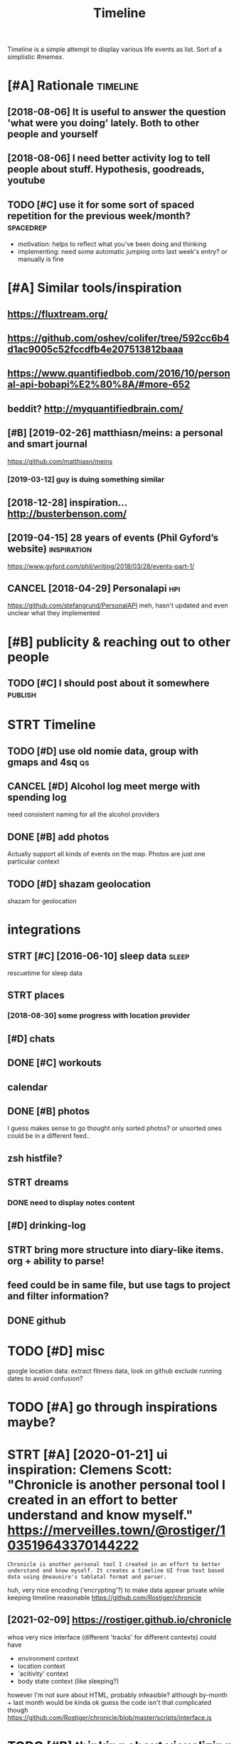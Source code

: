 #+title: Timeline
#+filetags: timeline

Timeline is a simple attempt to display various life events as list. Sort of a simplistic #memex.

* [#A] Rationale                                                   :timeline:
:PROPERTIES:
:ID:       rtnl
:END:
** [2018-08-06] It is useful to answer the question 'what were you doing' lately. Both to other people and yourself
:PROPERTIES:
:ID:       tssfltnswrthqstnwhtwrydngltlybthtthrpplndyrslf
:END:
** [2018-08-06] I need better activity log to tell people about stuff. Hypothesis, goodreads, youtube
:PROPERTIES:
:ID:       ndbttrctvtylgttllpplbtstffhypthssgdrdsytb
:END:
** TODO [#C] use it for some sort of spaced repetition for the previous week/month? :spacedrep:
:PROPERTIES:
:CREATED:  [2018-10-02]
:ID:       stfrsmsrtfspcdrpttnfrthprvswkmnth
:END:
- motivation: helps to reflect what you've been doing and thinking
- implementing: need some automatic jumping onto last week's entry? or manually is fine


* [#A] Similar tools/inspiration
:PROPERTIES:
:ID:       smlrtlsnsprtn
:END:
** https://fluxtream.org/
:PROPERTIES:
:ID:       sflxtrmrg
:END:
** https://github.com/oshev/colifer/tree/592cc6b4d1ac9005c52fccdfb4e207513812baaa
:PROPERTIES:
:ID:       sgthbcmshvclfrtrccbdccfccdfbb
:END:
** https://www.quantifiedbob.com/2016/10/personal-api-bobapi%E2%80%8A/#more-652
:PROPERTIES:
:ID:       swwwqntfdbbcmprsnlpbbpmr
:END:
** beddit? http://myquantifiedbrain.com/
:PROPERTIES:
:ID:       bddtmyqntfdbrncm
:END:
** [#B] [2019-02-26] matthiasn/meins: a personal and smart journal
:PROPERTIES:
:ID:       mtthsnmnsprsnlndsmrtjrnl
:END:
https://github.com/matthiasn/meins
*** [2019-03-12] guy is duing something similar
:PROPERTIES:
:ID:       gysdngsmthngsmlr
:END:
** [2018-12-28] inspiration... http://busterbenson.com/
:PROPERTIES:
:ID:       nsprtnbstrbnsncm
:END:
** [2019-04-15] 28 years of events (Phil Gyford’s website)      :inspiration:
:PROPERTIES:
:ID:       yrsfvntsphlgyfrdswbst
:END:
https://www.gyford.com/phil/writing/2018/03/28/events-part-1/
** CANCEL [2018-04-29] Personalapi                                      :hpi:
:PROPERTIES:
:ID:       prsnlp
:END:
https://github.com/stefangrund/PersonalAPI
meh, hasn't updated and even unclear what they implemented


* [#B] publicity & reaching out to other people
:PROPERTIES:
:ID:       pblctyrchngttthrppl
:END:
** TODO [#C] I should post about it somewhere                       :publish:
:PROPERTIES:
:ID:       shldpstbttsmwhr
:END:
* STRT Timeline
:PROPERTIES:
:ID:       tmln
:END:
** TODO [#D] use old nomie data, group with gmaps and 4sq                :qs:
:PROPERTIES:
:CREATED:  [2018-01-16]
:ID:       sldnmdtgrpwthgmpsndsq
:END:
** CANCEL [#D] Alcohol log meet merge with spending log
:PROPERTIES:
:CREATED:  [2018-01-19]
:ID:       lchllgmtmrgwthspndnglg
:END:
need consistent naming for all the alcohol providers

** DONE [#B] add photos
:PROPERTIES:
:CREATED:  [2018-04-26]
:ID:       ddphts
:END:
Actually support all kinds of events on the map. Photos are just one particular context

** TODO [#D] shazam geolocation
:PROPERTIES:
:ID:       shzmglctn
:END:
shazam for geolocation

* integrations
:PROPERTIES:
:ID:       ntgrtns
:END:
** STRT [#C] [2016-06-10]  sleep data                                 :sleep:
:PROPERTIES:
:ID:       slpdt
:END:
rescuetime for sleep data
** STRT places
:PROPERTIES:
:ID:       plcs
:END:
*** [2018-08-30] some progress with location provider
:PROPERTIES:
:ID:       smprgrsswthlctnprvdr
:END:
** [#D] chats
:PROPERTIES:
:ID:       chts
:END:
** DONE [#C] workouts
:PROPERTIES:
:ID:       wrkts
:END:
** calendar
:PROPERTIES:
:ID:       clndr
:END:
** DONE [#B] photos
:PROPERTIES:
:ID:       phts
:END:
I guess makes sense to go thought only sorted photos? or unsorted ones could be in a different feed..
** zsh histfile?
:PROPERTIES:
:ID:       zshhstfl
:END:
** STRT dreams
:PROPERTIES:
:ID:       drms
:END:
*** DONE need to display notes content
:PROPERTIES:
:ID:       ndtdsplyntscntnt
:END:
** [#D] drinking-log
:PROPERTIES:
:ID:       drnknglg
:END:
** STRT bring more structure into diary-like items. org + ability to parse!
:PROPERTIES:
:ID:       brngmrstrctrntdrylktmsrgbltytprs
:END:
** feed could be in same file, but use tags to project and filter information?
:PROPERTIES:
:ID:       fdcldbnsmflbtstgstprjctndfltrnfrmtn
:END:
** DONE github
:PROPERTIES:
:ID:       gthb
:END:
* TODO [#D] misc
:PROPERTIES:
:ID:       msc
:END:
google location data: extract fitness data, look on github
exclude running dates to avoid confusion?

* TODO [#A] go through inspirations maybe?
:PROPERTIES:
:CREATED:  [2019-04-04]
:ID:       gthrghnsprtnsmyb
:END:
* STRT [#A] [2020-01-21] ui inspiration: Clemens Scott: "Chronicle is another personal tool I created in an effort to better understand and know myself."  https://merveilles.town/@rostiger/103519643370144222
:PROPERTIES:
:ID:       nsprtnclmnsscttchrnclsnthndknwmyslfsmrvllstwnrstgr
:END:
: Chronicle is another personal tool I created in an effort to better understand and know myself. It creates a timeline UI from text based data using @neauoire's tablatal format and parser.

huh, very nice encoding ('encrypting'?) to make data appear private while keeping timeline reasonable
https://github.com/Rostiger/chronicle
** [2021-02-09] https://rostiger.github.io/chronicle
:PROPERTIES:
:ID:       srstgrgthbchrncl
:END:
whoa very nice interface (different 'tracks' for different contexts)
could have
- environment context
- location context
- 'acitivity' context
- body state context (like sleeping?)
however I'm not sure about HTML, probably infeasible? although by-month + last month would be kinda ok
guess the code isn't that complicated though
https://github.com/Rostiger/chronicle/blob/master/scripts/interface.js
* TODO [#B] thinking about visualizing location...                      :viz:
:PROPERTIES:
:ID:       thnkngbtvslznglctn
:END:
** TODO [#B] [2018-06-24] theopolisme/location-history-visualizer: Visualize your Google Location History using an interactive heatmap :photomap:
:PROPERTIES:
:ID:       thplsmlctnhstryvslzrvslzygllctnhstrysngnntrctvhtmp
:END:
https://github.com/theopolisme/location-history-visualizer
** [2020-07-31] https://github.com/berrnd/locory
:PROPERTIES:
:ID:       sgthbcmbrrndlcry
:END:
** [#B] [2020-07-31] https://github.com/CartoDB/cartodb
:PROPERTIES:
:ID:       sgthbcmcrtdbcrtdb
:END:
** [2020-07-31] https://github.com/OpenGeoscience/geojs
:PROPERTIES:
:ID:       sgthbcmpngscncgjs
:END:
* TODO [#B] need different layers or something. e.g. display location/music/rescuetime in parallel
:PROPERTIES:
:CREATED:  [2018-10-01]
:ID:       nddffrntlyrsrsmthnggdsplylctnmscrsctmnprlll
:END:
* STRT [#B] add promnesia as source                               :promnesia:
:PROPERTIES:
:CREATED:  [2018-10-02]
:ID:       ddprmnsssrc
:END:
** [2019-04-04] need to be careful so I don't overlap with existing timeline entries
:PROPERTIES:
:ID:       ndtbcrflsdntvrlpwthxstngtmlnntrs
:END:
* TODO [#B] hmm, for location maybe I should use something custom? Even sort of offline is fine, upload coordinates when you are charging or wifi connected?
:PROPERTIES:
:CREATED:  [2018-10-05]
:ID:       hmmfrlctnmybshldssmthngcsrdntswhnyrchrgngrwfcnnctd
:END:
** TODO open source location tracker                               :location:
:PROPERTIES:
:CREATED:  [2018-10-13]
:ID:       pnsrclctntrckr
:END:
then I could disable the google one. I'd own the data and be able to receive it continuously
* TODO [#B] Mark events as public?                                  :privacy:
:PROPERTIES:
:CREATED:  [2018-10-16]
:ID:       mrkvntsspblc
:END:
** TODO maybe, for that would be useful to have a backend?
:PROPERTIES:
:ID:       mybfrthtwldbsflthvbcknd
:END:
** [2019-04-03] hm. maybe instead, separate public timeline (which won't have workouts for instance) and private one?
:PROPERTIES:
:ID:       hmmybnstdsprtpblctmlnwhchwnthvwrktsfrnstncndprvtn
:END:
* TODO [#B] treat commits with same message and date as same? At least visual indication that they are 'merged'
:PROPERTIES:
:CREATED:  [2019-07-04]
:ID:       trtcmmtswthsmmssgnddtssmtlstvslndctnthtthyrmrgd
:END:
* TODO [#B] [2019-08-22] Pagination strategies with PouchDB           :infra:
:PROPERTIES:
:ID:       pgntnstrtgswthpchdb
:END:
https://pouchdb.com/2014/04/14/pagination-strategies-with-pouchdb.html

* TODO [#B] https://merveilles.town/@rostiger/103519643370144222 very nice dynamic timeline for the UI!! :inspiration:
:PROPERTIES:
:CREATED:  [2020-01-21]
:ID:       smrvllstwnrstgrvryncdynmctmlnfrth
:END:
* [#B] [2020-02-10] mholt/timeliner: All your digital life on a single timeline, stored locally
:PROPERTIES:
:ID:       mhlttmlnrllyrdgtllfnsngltmlnstrdlclly
:END:
https://github.com/mholt/timeliner
* [#B] [2019-12-02] Ask HN: What's is the state of the art of lifelogging? | Hacker News :lifelogging:
:PROPERTIES:
:ID:       skhnwhtssthsttfthrtflflggnghckrnws
:END:
https://news.ycombinator.com/item?id=21268588
: Where can I find more about the state-of-the-art in lifelogging, self tracking, quantified self, activity detection,
* TODO [#B] [2020-05-08] [[https://news.ycombinator.com/item?id=23101869#23113061][Show HN: Interface for all digital aspects of my life | Hacker News]] :hpi:
:PROPERTIES:
:ID:       snwsycmbntrcmtmdshwhnntrffrlldgtlspctsfmylfhckrnws
:END:
: Kudos - this looks like a great project and is fully usable now.
: I have a similar project, DL, that's unfinished. Mine revolves around using a custom API in both Rust and REST to aggregate all my digital life events using ActivityStreams 2.0 and extensions to that, in a manner that is decentralized and ranked/categorized through machine learning. I am still working on it and releasing it Open Source is one of this year's goals.
: My motivation is that the amount of information I receive from Twitter,Mastodon,Facebook,Reddit,HN,various Stack exchanges,blog postings,etc. has gotten to the point where it's too easy to miss things.
: Jeremie Miller, one of the creators of XMPP, had something similar revolving around the Telehash protocol. As far as I can tell, that effort is discontinued, or at least no longer Open Source.
* TODO [#B] [2020-05-30] [[https://github.com/chr15m/ntpl][chr15m/ntpl: Python lib to modify & render HTML.]]
:PROPERTIES:
:ID:       sgthbcmchrmntplchrmntplpythnlbtmdfyrndrhtml
:END:
* [#B] [2018-11-07] jasonrudolph/stratify: Rails + MongoDB app for building a consolidated timeline of your data from disparate sources (e.g., Twitter, GitHub, Foursquare, etc.)
:PROPERTIES:
:ID:       jsnrdlphstrtfyrlsmngdbppfsprtsrcsgtwttrgthbfrsqrtc
:END:
https://github.com/jasonrudolph/stratify
* TODO [#B] highlight personal notes as some really distinctive colour
:PROPERTIES:
:CREATED:  [2019-12-31]
:ID:       hghlghtprsnlntsssmrllydstnctvclr
:END:
* STRT [#C] topcoder and codeforces stats
:PROPERTIES:
:CREATED:  [2019-02-02]
:ID:       tpcdrndcdfrcsstts
:END:
** [2019-04-04] http get https://api.topcoder.com/v3/members/karlicos/stats/history
:PROPERTIES:
:ID:       gtsptpcdrcmvmmbrskrlcssttshstry
:END:
** [2019-04-04] http get 'https://codeforces.com/api/user.rating?handle=gerasimovd'
:PROPERTIES:
:ID:       gtscdfrcscmpsrrtnghndlgrsmvd
:END:
http get 'https://codeforces.com/api/contest.list' | pp_json > contests-20190404.json
* STRT [#C] direct link to the org note (e.g. if I want to edit it)
:PROPERTIES:
:CREATED:  [2018-08-26]
:ID:       drctlnktthrgntgfwnttdtt
:END:
mimemacs?
TODO hmmm, is it even possible to match
I guess anchoring by datetime is gonna work.. although not very reliable

org-link-search-must-match-exact-headline.

so, use OPSQ file:whatever.org::text blah CLSQ

could implement in my org provider...

* TODO [#C] split by sleeps rather than calendar days?                :sleep:
:PROPERTIES:
:CREATED:  [2018-10-27]
:ID:       spltbyslpsrthrthnclndrdys
:END:
* STRT [#C] quite slow on android... maybe worth rendering separate timelines too..
:PROPERTIES:
:CREATED:  [2018-09-17]
:ID:       qtslwnndrdmybwrthrndrngsprttmlnst
:END:
ok, for now splitting by year is probably ok
* STRT [#C] Kindle notes should def be part of timeline                 :hpi:
:PROPERTIES:
:CREATED:  [2018-08-29]
:ID:       kndlntsshlddfbprtftmln
:END:
I guess just use zim books directory for annotations??
maybe the org provider should support directories.
ok, needs fuzzy matching dates (e.g. Added on Thursday, May 31, 2018 2:04:36 AM)


* [#C] Try rewriting rules, if two entries match, error
:PROPERTIES:
:CREATED:  [2018-02-02]
:ID:       tryrwrtngrlsftwntrsmtchrrr
:END:
* TODO [#C] Matcher where date is available, compare directly
:PROPERTIES:
:CREATED:  [2018-02-02]
:ID:       mtchrwhrdtsvlblcmprdrctly
:END:
* [#C] button for quick add (capture) a memory from any event (add source reference or something too) :lifelogging:
:PROPERTIES:
:CREATED:  [2018-08-18]
:ID:       bttnfrqckddcptrmmryfrmnyvntddsrcrfrncrsmthngt
:END:
* TODO [#C] maybe, created org todos?
:PROPERTIES:
:CREATED:  [2018-08-27]
:ID:       mybcrtdrgtds
:END:
* STRT [#C] support notes without time? e.g. if we received date instead of datetime. or map to a certain time? ...
:PROPERTIES:
:CREATED:  [2018-08-30]
:ID:       spprtntswthttmgfwrcvddtnstdfdttmrmptcrtntm
:END:
* STRT [#C] hmm, could try mounting takeout zip? and remount when later available (maybe even inotify) https://bitbucket.org/agalanin/fuse-zip
:PROPERTIES:
:CREATED:  [2018-08-28]
:ID:       hmmcldtrymntngtktzpndrmntybvnntfysbtbcktrgglnnfszp
:END:
* [#C] jakubroztocil/geotagger: Geotag your photos from GPS-less cameras with your phone's location history data :photomap:
:PROPERTIES:
:ID:       jkbrztclgtggrgtgyrphtsfrmscmrswthyrphnslctnhstrydt
:END:
* TODO [#C] send error email about missing providers and that sort of major errors. maybe occasionally??
:PROPERTIES:
:CREATED:  [2018-09-13]
:ID:       sndrrrmlbtmssngprvdrsndthtsrtfmjrrrrsmybccsnlly
:END:
* TODO [#C] Mark cinema with tag and cinema visits specifically
:PROPERTIES:
:CREATED:  [2018-09-08]
:ID:       mrkcnmwthtgndcnmvstsspcfclly
:END:
* STRT [#C] feedly
:PROPERTIES:
:CREATED:  [2018-10-02]
:ID:       fdly
:END:
https://developer.feedly.com/v3/subscriptions/ -- that could def be useful
https://developer.feedly.com/v3/markers/#mark-one-or-multiple-articles-as-saved that too
** [2019-04-04] unclear from the API if it's possible to extract when something was read
:PROPERTIES:
:ID:       nclrfrmthpftspssbltxtrctwhnsmthngwsrd
:END:
* STRT [#C] most important things are: geo location, coding commits/activity, meals eaten, exercise
:PROPERTIES:
:CREATED:  [2018-06-28]
:ID:       mstmprtntthngsrglctncdngcmmtsctvtymlstnxrcs
:END:
* TODO [#C] asign 'importance' (to tags, but maybe compute it based on keywords etc), then make text bold depending on importance?
:PROPERTIES:
:CREATED:  [2018-10-02]
:ID:       sgnmprtncttgsbtmybcmpttbscthnmktxtblddpndngnmprtnc
:END:
* TODO [#C] 'Saved' from google Takeout                         :takeout:hpi:
:PROPERTIES:
:CREATED:  [2018-10-06]
:ID:       svdfrmggltkt
:END:
* STRT [#C] Track reddit subscriptions. Wonder if they are somewhere historically in api?? :reddit:hpi:
:PROPERTIES:
:CREATED:  [2018-08-30]
:ID:       trckrddtsbscrptnswndrfthyrsmwhrhstrcllynp
:END:
* TODO [#C] programming contests, e.g. codeforces and topcoder
:PROPERTIES:
:CREATED:  [2018-10-22]
:ID:       prgrmmngcntstsgcdfrcsndtpcdr
:END:
* TODO [#C] tracking 'watch later' is quite useful...           :takeout:hpi:
:PROPERTIES:
:CREATED:  [2019-02-01]
:ID:       trckngwtchltrsqtsfl
:END:
* TODO [#C] memrise from backup                                         :hpi:
:PROPERTIES:
:CREATED:  [2019-02-10]
:ID:       mmrsfrmbckp
:END:
* TODO [#C] web cam in front of monitor so I could see when I'm paying attention to the monitor? :lifelogging:
:PROPERTIES:
:CREATED:  [2019-02-23]
:ID:       wbcmnfrntfmntrscldswhnmpyngttntntthmntr
:END:
* TODO [#C] old takeouts got some keep history                  :takeout:hpi:
:PROPERTIES:
:CREATED:  [2019-02-26]
:ID:       ldtktsgtsmkphstry
:END:
* TODO [#C] run against github backup, so commits provider doesn't get confused by missing ones?
:PROPERTIES:
:CREATED:  [2019-02-23]
:ID:       rngnstgthbbckpscmmtsprvdrdsntgtcnfsdbymssngns
:END:
* TODO [#C] actually MyActivity got A LOT of data               :takeout:hpi:
:PROPERTIES:
:CREATED:  [2019-02-26]
:ID:       ctllymyctvtygtltfdt
:END:
* STRT [#C] Split by quarters? Or find Android optimization tips
:PROPERTIES:
:CREATED:  [2019-04-03]
:ID:       spltbyqrtrsrfndndrdptmztntps
:END:
* TODO [#C] multiple dream tags??
:PROPERTIES:
:CREATED:  [2019-04-04]
:ID:       mltpldrmtgs
:END:
* TODO [#C] [2019-03-28] [[https://reddit.com/r/selfhosted/comments/b42all/timeliner_is_a_personal_data_aggregation_utility/][Timeliner is a personal data aggregation utility. It collects all your digital things from pretty much anywhere and stores them on your own computer, indexes them, and projects them onto a single, unified timeline.]] /r/selfhosted :inspiration:
:PROPERTIES:
:ID:       srddtcmrslfhstdcmmntsblltsthmntsnglnfdtmlnrslfhstd
:END:
* TODO [#C] need plot for items for each provider so it's easy to track broken shit
:PROPERTIES:
:CREATED:  [2019-06-14]
:ID:       ndpltfrtmsfrchprvdrstssyttrckbrknsht
:END:
* TODO [#C] google assistant interactions from takeout          :takeout:hpi:
:PROPERTIES:
:CREATED:  [2019-06-11]
:ID:       gglssstntntrctnsfrmtkt
:END:
* TODO [#C] hmm. if I don't keep the entry before change, I don't get a reliable timestamp... :hpi:reddit:
:PROPERTIES:
:CREATED:  [2019-06-17]
:ID:       hmmfdntkpthntrybfrchngdntgtrlbltmstmp
:END:
* STRT [#C] trying to speed up static html
:PROPERTIES:
:CREATED:  [2019-07-06]
:ID:       tryngtspdpsttchtml
:END:
** [2019-07-06] so layout step takes about 6 seconds on my desktop
:PROPERTIES:
:ID:       slytstptksbtscndsnmydsktp
:END:
disabling CSS didn't change anything
err, trying to remove tags made it twice as slow... wtf??
* [#C] [2019-04-19] How I Tracked a Year in Time and What It Meant - Minding the Borderlands :qs:inspiration:
:PROPERTIES:
:ID:       hwtrckdyrntmndwhttmntmndngthbrdrlnds
:END:
http://www.markwk.com/2016/01/a-year-of-time-tracking-2015.html

* [#C] [2019-08-18] PouchDB, the JavaScript Database that Syncs!      :infra:
:PROPERTIES:
:ID:       pchdbthjvscrptdtbsthtsyncs
:END:
https://pouchdb.com/
: The Database that Syncs!
: PouchDB is an open-source JavaScript database inspired by Apache CouchDB that is designed to run well within the browser.
: PouchDB was created to help web developers build applications that work as well offline as they do online.
: It enables applications to store data locally while offline, then synchronize it with CouchDB and compatible servers when the application is back online, keeping the user's data in sync no matter where they next login.
** STRT [2019-08-18] hmm. could use for timeline? If it keeps items in database, then I can just rely on it and implement pagination?
:PROPERTIES:
:ID:       hmmcldsfrtmlnftkpstmsndtbhncnjstrlyntndmplmntpgntn
:END:
* TODO [#C] hmm maybe I want feedly logs in timeline and promnesia?     :hpi:
:PROPERTIES:
:ID:       hmmmybwntfdlylgsntmlnndprmns
:END:
* TODO [#C] make entry background dependent on time of day?
:PROPERTIES:
:CREATED:  [2019-07-15]
:ID:       mkntrybckgrnddpndntntmfdy
:END:
* TODO [#C] Better search, def need proper indexing...                :memex:
:PROPERTIES:
:CREATED:  [2019-08-21]
:ID:       bttrsrchdfndprprndxng
:END:
* STRT [#C] [2019-08-18] API Reference                                :infra:
:PROPERTIES:
:ID:       prfrnc
:END:
https://pouchdb.com/api.html
: Notes: For pagination, options.limit and options.skip are also available, but the same performance concerns as in CouchDB apply. Use the startkey/endkey pattern instead.
* TODO [#C] bundle pouchdb with static timeline
:PROPERTIES:
:CREATED:  [2019-08-28]
:ID:       bndlpchdbwthsttctmln
:END:
* [#C] [2019-04-15] Describing events in code (Phil Gyford’s website)
:PROPERTIES:
:ID:       dscrbngvntsncdphlgyfrdswbst
:END:
https://www.gyford.com/phil/writing/2018/03/28/events-part-2/
** [2019-08-09] about the model he uses for events, nothing too enlightening..
:PROPERTIES:
:ID:       btthmdlhssfrvntsnthngtnlghtnng
:END:
* TODO [#C] [2019-09-06] hood.ie intro                                :infra:
:PROPERTIES:
:ID:       hdntr
:END:
http://hood.ie/intro/
: Welcome to Hoodie!
: Hoodie enables you to express yourself through technology by making web application development very fast, easy and accessible.
** TODO [#C] [2019-09-06] hood.ie intro
:PROPERTIES:
:ID:       hdntr
:END:
http://hood.ie/intro/
: Hoodie is a noBackend technology — it's there for making the lives of frontend developers easier by abstracting away the backend and keeping you from worrying about backends. It gives you Dreamcode: a simple, easy-to-learn-and-implement frontend API built into it. Hoodie is also Offline First, which means that your app users’ data is stored locally by default so your Hoodie-based apps are accessible and usable anytime, independent from your users’ internet connection.
: 
: “What’s fun about programming? It’s problem solving, keeping in your head what’s actually going on in the machine, and being very, very accurate, because the machine does exactly what you tell it to do, even if it’s not what you meant.”
: — Mary Lee Berners-Lee

* TODO [#C] Gordon Bell and The Epic Quest to Digitalize Everything - Mark Koester :qs:
:PROPERTIES:
:CREATED:  [2019-10-03]
:ID:       grdnbllndthpcqsttdgtlzvrythngmrkkstr
:END:

http://www.markwk.com/most-digitalized-life-ever.html

Some highlights for the other attempt to build something similar to timeline

* TODO [#C] [2019-08-18] quangv/awesome-couchdb: CouchDB - curated meta resources & best practices list
:PROPERTIES:
:ID:       qngvwsmcchdbcchdbcrtdmtrsrcsbstprctcslst
:END:
https://github.com/quangv/awesome-couchdb#readme

* TODO [#C] ui: https://merveilles.town/@rostiger/103534349279790297
:PROPERTIES:
:CREATED:  [2020-01-23]
:ID:       smrvllstwnrstgr
:END:
* TODO [#C] [2020-01-05] ejplatform/hyperpython: A small DSL to write HTML in Python. :python:html:
:PROPERTIES:
:ID:       jpltfrmhyprpythnsmlldsltwrthtmlnpythn
:END:
https://github.com/ejplatform/hyperpython
: Hyperpython
: Hyperpython is a Python interpretation of Hyperscript. If you are not familiar with Hyperscript, think of it as a pure Javascript alternative to JSX.
* [#C] [2019-08-28] pouchdb-browser - npm
:PROPERTIES:
:ID:       pchdbbrwsrnpm
:END:
https://www.npmjs.com/package/pouchdb-browser
* TODO [#C] [2019-12-26] awesome-selfhosted/awesome-selfhosted: A list of Free Software network services and web applications which can be hosted locally. Selfhosting is the process of hosting and managing applications instead of renting from Software-as-a-Service providers :spreadsheet:
:PROPERTIES:
:ID:       wsmslfhstdwsmslfhstdlstfffrntngfrmsftwrssrvcprvdrs
:END:
https://github.com/awesome-selfhosted/awesome-selfhosted
: Office Suites

could use spreadsheets for that?
* TODO [#C] [2019-12-04] ben VOTE goldacre on Twitter: "Oh wow long term follow up cohorts with contemporaneous data to identify recall bias are a beautiful thing https://t.co/3QN5JXqaeA" / Twitter
:PROPERTIES:
:ID:       bnvtgldcrntwttrhwwlngtrmflbsrbtflthngstcqnjxqtwttr
:END:
https://twitter.com/bengoldacre/status/1202328740623241218
: Oh wow long term follow up cohorts with contemporaneous data to identify recall bias are a beautiful thing
* TODO [#C] ipython history? it's got session times                     :hpi:
:PROPERTIES:
:CREATED:  [2020-06-04]
:ID:       pythnhstrytsgtsssntms
:END:
* [#C] [2019-01-17] Effective Use of Arbtt                            :arbtt:
:PROPERTIES:
:ID:       ffctvsfrbtt
:END:
http://arbtt.nomeata.de/doc/users_guide/effective-use.html
figure out if you need to refine rules?
* TODO [#C] make sure it handles comments (post about music theory for nerds) :hypothesis:
:PROPERTIES:
:CREATED:  [2019-01-23]
:ID:       mksrthndlscmmntspstbtmscthryfrnrds
:END:
* TODO [#C] seemingly broken org-mode rendering..
:PROPERTIES:
:CREATED:  [2019-12-31]
:ID:       smnglybrknrgmdrndrng
:END:
e.g. see Наверное все относительно нормально, значит
* TODO [#C] kobo: really need to collapse stuff...
:PROPERTIES:
:CREATED:  [2019-12-31]
:ID:       kbrllyndtcllpsstff
:END:
* TODO [#C] could also be more hierarchical? e.g. github -> promnesia -> ....
:PROPERTIES:
:CREATED:  [2020-05-03]
:ID:       cldlsbmrhrrchclggthbprmns
:END:
* TODO [#C] error could be a special entry type?                     :errors:
:PROPERTIES:
:CREATED:  [2020-05-03]
:ID:       rrrcldbspclntrytyp
:END:
* TODO [#D] Also projected timeline
:PROPERTIES:
:CREATED:  [2018-05-18]
:ID:       lsprjctdtmln
:END:

Planned meals, holidays etc

* TODO [#D] fb archive                                                  :hpi:
:PROPERTIES:
:CREATED:  [2018-09-19]
:ID:       fbrchv
:END:
* TODO [#D] merge typing logs into timeline?                            :hpi:
:PROPERTIES:
:ID:       mrgtypnglgsnttmln
:END:
* TODO [#D] all my vk comments?                                         :hpi:
:PROPERTIES:
:CREATED:  [2018-07-21]
:ID:       llmyvkcmmnts
:END:
* STRT [#D] integrate rescuetime into timeline. maybe get_activity_intervals or something? :hpi:
:PROPERTIES:
:ID:       ntgrtrsctmnttmlnmybgtctvtyntrvlsrsmthng
:END:
* STRT [#D] extract old sleep from jawbone (I must have files to parse it somewhere)
:PROPERTIES:
:CREATED:  [2018-09-16]
:ID:       xtrctldslpfrmjwbnmsthvflstprstsmwhr
:END:
* TODO [#D] old github events (looks like backup in /backups/github-feed doesn't have unexpanded events...) :hpi:
:PROPERTIES:
:CREATED:  [2018-09-28]
:ID:       ldgthbvntslkslkbckpnbckpsgthbfddsnthvnxpnddvnts
:END:
* TODO [#D] highlight my own tweets as opposed to rts
:PROPERTIES:
:CREATED:  [2018-10-12]
:ID:       hghlghtmywntwtssppsdtrts
:END:
* TODO [#D] track followed/unfollowed users. maybe in some form of weekly summary? actually could bind all unidentified events :hpi:twitter:
:PROPERTIES:
:CREATED:  [2018-10-03]
:ID:       trckfllwdnfllwdsrsmybnsmfryctllycldbndllndntfdvnts
:END:
* TODO [#D] future stuff -- render collapsed? or in the bottom.. for now will just error
:PROPERTIES:
:CREATED:  [2019-02-03]
:ID:       ftrstffrndrcllpsdrnthbttmfrnwwlljstrrr
:END:
* TODO [#D] hmm commits are gone somewhere...                           :hpi:
:PROPERTIES:
:CREATED:  [2019-03-24]
:ID:       hmmcmmtsrgnsmwhr
:END:
* TODO [#D] make sure it's deterministic apart from date (could verify that via diffing)
:PROPERTIES:
:CREATED:  [2018-11-10]
:ID:       mksrtsdtrmnstcprtfrmdtcldvrfythtvdffng
:END:
* [#D] [2018-11-27] GH Archive
:PROPERTIES:
:ID:       ghrchv
:END:
https://www.gharchive.org/

* TODO [#D] some sort of conservative changes checker for quick rerendering?
:PROPERTIES:
:CREATED:  [2019-02-03]
:ID:       smsrtfcnsrvtvchngschckrfrqckrrndrng
:END:
* TODO [#D] Steam gaming history??                                      :hpi:
:PROPERTIES:
:CREATED:  [2019-04-08]
:ID:       stmgmnghstry
:END:
** [2019-04-08] shit, doesn't look that it's accessible from api
:PROPERTIES:
:ID:       shtdsntlkthttsccssblfrmp
:END:
** [2021-01-14] doesn't look like there is any convenient GDPR either
:PROPERTIES:
:ID:       dsntlklkthrsnycnvnntgdprthr
:END:
* TODO [#D] fix locations... they were gone for some reason, wonder if because of changes to group_by_cmp in kython
:PROPERTIES:
:CREATED:  [2019-04-23]
:ID:       fxlctnsthywrgnfrsmrsnwndrfbcsfchngstgrpbycmpnkythn
:END:
* STRT [#D] hypothesis provider (and other annotation): collect changes over all backups? :dal:hpi:
:PROPERTIES:
:CREATED:  [2019-06-12]
:ID:       hypthssprvdrndthrnnttncllctchngsvrllbckps
:END:
e.g. you highlighted something, on second reading annotated it; on the next reading annotated more

* [#D] [2019-07-06] HTML Table Vs Pure CSS DIV: Which Loads Faster? - Web Development | Dream.In.Code :html:performance:
:PROPERTIES:
:ID:       htmltblvsprcssdvwhchldsfstrwbdvlpmntdrmncd
:END:
https://www.dreamincode.net/forums/topic/265384-html-table-vs-pure-css-div-which-loads-faster/
: However, you also need to take into account that tables can't begin rendering without being completely received, because the table width may change depending on what content is put in it. Additionally, you can't render the next row until the previous one is rendered (otherwise you will either go too large or too small - both cases will cause the page to look off).
* TODO [#D] use local bitbucket repos                                   :hpi:
:PROPERTIES:
:CREATED:  [2020-02-08]
:ID:       slclbtbcktrps
:END:
* https://exist.io/
:PROPERTIES:
:CREATED:  [2018-06-15]
:ID:       sxst
:END:
eh, it's quite primitive. could borrow some design ideas
* TODO could extract location from twitter geo? not sure.. :twitter:location:hpi:
:PROPERTIES:
:CREATED:  [2019-04-04]
:ID:       cldxtrctlctnfrmtwttrgntsr
:END:
* [2019-05-19] timeline.html
:PROPERTIES:
:ID:       tmlnhtml
:END:
make repo name semibold? also link (could get from commits provider)
* [2019-05-19] timeline.html                                     :reddit:hpi:
:PROPERTIES:
:ID:       tmlnhtml
:END:
todo shit this looks just plain wrong. I didn't do stuff on my phone at 1AM. right?
** [2019-05-24] mm. some reddit stuff..
:PROPERTIES:
:ID:       mmsmrddtstff
:END:
* TODO sanity checks
:PROPERTIES:
:CREATED:  [2019-07-06]
:ID:       sntychcks
:END:
these look bad
: [WARNING timeline-checker 190423 20:45:48 sanity:137] eids-20190412.json vs eids-20190413.json: added    62, removed   113, shared 62419
: [ERROR timeline-checker 190423 20:45:48 sanity:141] Added   stats: {'commit': 13, 'emfit': 1, 'foursquare': 1, 'github': 12, 'hypothesis': 3, 'kobo': 27, 'workout': 5}
: [ERROR timeline-checker 190423 20:45:48 sanity:142] Removed stats: {'kobo': 27, 'location': 86}
* [2020-03-07] Josh: "Lined it up with my time-tracking data. Here's my…" - Merveilles :inspiration:
:PROPERTIES:
:ID:       jshlndtpwthmytmtrckngdthrsmymrvlls
:END:
https://merveilles.town/@joshavanier/103301033112044431
* [2020-05-03] wtf?? are these because of 1000 saved items limits? :reddit:hpi:exports:
:PROPERTIES:
:ID:       wtfrthsbcsfsvdtmslmts
:END:
: 22:31: unfavorited Calisthenics Exercise Library: Movement Breakdowns, Common Form Faults, and Variations with GIFs and Pictures! reddit
: 22:31: favorited "Org-mode database" and linking / searching text reddit
: 05:51: unfavorited Are we expecting to have a symmetry breaking of the electromagnetic force in the future? reddit
: 05:51: unfavorited What exactly is explicit symmetry breaking? And what are some examples? reddit
: 05:51: favorited My thoughts on text editors, and why I think that Emacs is best of them all reddit
: 05:51: favorited Weekly tips/trick/etc/ thread reddit
: Thu 2020-04-30
: 22:21: unfavorited Bring your child to work day. reddit
: 22:21: unfavorited A train managing expectations reddit
: 22:21: unfavorited The Reverse Plank is one of the most underestimated bodyweight strength exercises: everything you need to know about the RP, including its great benefits reddit
: 22:21: unfavorited Are we expecting to have a symmetry breaking of the electromagnetic force in the future? reddit
: 22:21: unfavorited Keto Ramen: Shirataki noodles, Japanese meatballs, softboiled eggs, and homemade bone broth reddit
: 22:21: unfavorited Selfhosted music player/Spotify reddit
: 22:21: favorited ANN: org-special-block-extras is now on MELPA reddit
* [2020-06-30] [[https://github.com/mholt/timeliner][mholt/timeliner: All your digital life on a single timeline, stored locally]]
:PROPERTIES:
:ID:       sgthbcmmhlttmlnrmhlttmlnrrdgtllfnsngltmlnstrdlclly
:END:
* DONE [#B] Some tool to check extracted entries to make sure they their count increases
:PROPERTIES:
:CREATED:  [2018-09-28]
:ID:       smtltchckxtrctdntrstmksrthythrcntncrss
:END:
using ids; will compare them occasionally? ensure they are increasing as sets...
ok, the comparison tool is probably gonna be generic?

* DONE [#C] huh, I'm a bit stupid. just mirror original dir structure and serve static resized files???
:PROPERTIES:
:CREATED:  [2018-10-19]
:ID:       hhmbtstpdjstmrrrrgnldrstrctrndsrvsttcrszdfls
:END:
* [#C] [2020-05-25] [[https://twitter.com/azlenelza/status/1264956508774649859][(1) Azlen Elza on Twitter: "Conversations are recorded and visualized based off who hears who, by selecting one person's track of messages you can see highlighted who they were within hearing range with at the time Visualizing three properties: time, message length, and proximity https://t.co/uruYyg9ip8" / Twitter]]
:PROPERTIES:
:ID:       stwttrcmzlnlzsttszlnlzntwngthndprxmtystcryygptwttr
:END:
: Visualizing three properties: time, message length, and proximity
* [#C] [2019-01-14] Robin Weis                     :qs:dashboard:inspiration:
:PROPERTIES:
:ID:       rbnws
:END:
http://robinwe.is/
** [2019-04-06] nice visualitions as colored strips. also some cool dating visualisations
:PROPERTIES:
:ID:       ncvsltnssclrdstrpslssmcldtngvslstns
:END:
* TODO [#C] could expose public timeline just without timestamps? :lifelogging:
:PROPERTIES:
:CREATED:  [2019-12-06]
:ID:       cldxpspblctmlnjstwthttmstmps
:END:
* TODO [#B] each measurement/data provider is a coordinate   :memex:think:qs:
:PROPERTIES:
:CREATED:  [2020-09-11]
:ID:       chmsrmntdtprvdrscrdnt
:END:
for example
- geo (2 dimensions)
- temperature
- hr
- etc
- time
Overview a 2D projection, select some subset, then view again from other projections
could do for a cool interface
* TODO [#C] use searchhistory table from Firefox?             :hpi:promnesia:
:PROPERTIES:
:CREATED:  [2020-09-05]
:ID:       ssrchhstrytblfrmfrfx
:END:
* TODO [#B] photo gallery, when I list pictures it also jumps in the location dashboard. ideally, I could do it in the file manager... not sure how though
:PROPERTIES:
:CREATED:  [2020-09-04]
:ID:       phtgllrywhnlstpctrstlsjmpyclddtnthflmngrntsrhwthgh
:END:
* TODO [#C] Heatmap view for events                                   :memex:
:PROPERTIES:
:CREATED:  [2020-09-18]
:ID:       htmpvwfrvnts
:END:

Although it's kinda calendar?

* TODO [#C] shit. every time I rebase interactively, commit date changes??
:PROPERTIES:
:CREATED:  [2020-09-28]
:ID:       shtvrytmrbsntrctvlycmmtdtchngs
:END:
* TODO [#C] commits amend date also should contribute?                  :hpi:
:PROPERTIES:
:CREATED:  [2020-09-28]
:ID:       cmmtsmnddtlsshldcntrbt
:END:
* TODO old contests data?
:PROPERTIES:
:CREATED:  [2020-10-26]
:ID:       ldcntstsdt
:END:
- rosalind
* [2020-11-04] [[https://github.com/sorrycc/awesome-javascript#timeline][sorrycc/awesome-javascript: 🐢 A collection of awesome browser-side JavaScript libraries, resources and shiny things.]]
:PROPERTIES:
:ID:       sgthbcmsrryccwsmjvscrpttmcrptlbrrsrsrcsndshnythngs
:END:
* TODO could feed my tweets into memacs, then display agenda one year ago? :memex:
:PROPERTIES:
:CREATED:  [2020-12-06]
:ID:       cldfdmytwtsntmmcsthndsplygndnyrg
:END:
* TODO file timestamps?
:PROPERTIES:
:CREATED:  [2020-11-29]
:ID:       fltmstmps
:END:
e.g. various pdfs.. not sure if the dates would be dates they were saved, or original metadata?
plus, exclude periods when there are too many dates saved -- would probably mean they were overwritten by dropbox sync or something
* TODO run specific day with fzf                                      :memex:
:PROPERTIES:
:CREATED:  [2020-11-27]
:ID:       rnspcfcdywthfzf
:END:
* related                                     :hpi:travel:qs:memex:dashboard:
:PROPERTIES:
:ID:       rltd
:END:


* TODO [#C] local cache of dead urls, e.g. for timeline? might be an overkill though
:PROPERTIES:
:CREATED:  [2019-02-26]
:ID:       lclcchfddrlsgfrtmlnmghtbnvrkllthgh
:END:
* STRT [#D] Could import my 4sq stuff into maps.me?  :timeline:maps:photomap:
:PROPERTIES:
:CREATED:  [2018-06-01]
:ID:       cldmprtmysqstffntmpsm
:END:
https://umap.openstreetmap.fr/en/

eh, maps.me doesn't seem to have api for bookmarks...
** STRT actually yeah, maybe host google map with my custom layer? :selfhosted:
:PROPERTIES:
:ID:       ctllyyhmybhstgglmpwthmycstmlyr
:END:
maybe just borrow my static map and host it. could work pretty well.

** DONE hmmmm https://support.maps.me/hc/en-us/articles/207895029-How-to-import-bookmarks- -- can generate kmb file and copy it! try that!
:PROPERTIES:
:ID:       hmmmmsspprtmpsmhcnsrtclshkscngnrtkmbflndcpyttrytht
:END:
ok, kmb files are weird, but I could have a regular task to open maps.me app, remove old list of favs and create new one? also have a date in list so it would be easy to tell which one to remove
** TODO eh, screw automatic extraction, too complicated. have a special file and let it be in a spceicfic format.
:PROPERTIES:
:ID:       hscrwtmtcxtrctntcmplctdhvspclflndlttbnspccfcfrmt
:END:
* [#C] [2019-11-13] martijnvermaat/calmap: Calendar heatmaps from Pandas time series data
:PROPERTIES:
:ID:       mrtjnvrmtclmpclndrhtmpsfrmpndstmsrsdt
:END:
https://github.com/martijnvermaat/calmap
* DONE [#C] Kickball/awesome-selfhosted: This is a list of Free Software network services and web applications which can be hosted locally. Selfhosting is the process of locally hosting and managing applications instead of renting from SaaS providers. :timeline:
:PROPERTIES:
:ID:       kckbllwsmslfhstdthsslstffctnsnstdfrntngfrmssprvdrs
:END:
https://github.com/Kickball/awesome-selfhosted#photo-and-video-galleries

created [2018-10-03] 

need permalink support

** ok, lychee -- meh, too simplistic
:PROPERTIES:
:ID:       klychmhtsmplstc
:END:

php though

** piwigo -- recommended by few people... could actually be ok I suppose, has custom themes support
:PROPERTIES:
:ID:       pwgrcmmnddbyfwpplcldctllybksppshscstmthmsspprt
:END:
** chewereto -- a bit overloaded...
:PROPERTIES:
:ID:       chwrtbtvrldd
:END:
** photato -- ok nice got some access control and also indexes a specific folder directly
:PROPERTIES:
:ID:       phttkncgtsmccsscntrlndlsndxsspcfcfldrdrctly
:END:
** DONE sigal -- mm, pretty simplistic, could be good.
:PROPERTIES:
:ID:       sglmmprttysmplstccldbgd
:END:
* [2018-10-18] [[https://reddit.com/r/selfhosted/comments/9op2kn/photoprism_new_selfhosted_free_software_photo/e7vwj4i/][PhotoPrism: New self-hosted free software photo manager]] /r/selfhosted
:PROPERTIES:
:ID:       srddtcmrslfhstdcmmntspknpstdfrsftwrphtmngrrslfhstd
:END:
: That is why I am sticking to Piwigo.
* TODO [#C] parse regular headlines with dates? maybe just a single string is enough :org:lifelogging:
:PROPERTIES:
:CREATED:  [2021-01-27]
:ID:       prsrglrhdlnswthdtsmybjstsnglstrngsngh
:END:
* [#B] [2019-02-21] [[http://busterbenson.com][Buster Benson]]  :qs:timeline:
:PROPERTIES:
:ID:       bstrbnsncmbstrbnsn
:END:
https://notes.busterbenson.com/life-in-weeks
pretty cool stuff too..
** [2019-04-06] nice matrix that highlights life events, life beliefs etc
:PROPERTIES:
:ID:       ncmtrxththghlghtslfvntslfblfstc
:END:
*** [2021-02-06] https://web.archive.org/web/20190209174652/http://busterbenson.com/
:PROPERTIES:
:ID:       swbrchvrgwbbstrbnsncm
:END:
* STRT [#C] [2019-12-22] [[https://whereisfelix.today][Whereisfelix]] :lifelogging:qs:
:PROPERTIES:
:ID:       swhrsflxtdywhrsflx
:END:
realtime
* TODO [#B] [2020-12-07] [[https://nitter.net/Benjojo12/status/1335569822776700928#m][Ben Cox (@Benjojo12): "So I grabbed all of the chat logs,tweets and GDPR dumps I could get my hands on and compiled this graph on when I am generally "active" showing an impressive commitment to going to bed at midnight through the last 10 years... The shift in 2018 was me in NYC for @recursecenter :)" | nitter]]
:PROPERTIES:
:ID:       snttrntbnjjsttsmbncxbnjjshftnwsmnnycfrrcrscntrnttr
:END:
: So I grabbed all of the chat logs,tweets and GDPR dumps I could get my hands on and compiled this graph on when I am generally "active" showing an impressive commitment to going to bed at midnight through the last 10 years...
* TODO [#B] nice initial goal: make it super easy to jump to arbitrary point in time :timeline:
:PROPERTIES:
:CREATED:  [2021-05-04]
:ID:       ncntlglmktsprsytjmptrbtrrypntntm
:END:
- [ ] accept fuzzy input
- [ ] have it always open on some desktop so it's easy to jump, ideally activate by hotkey
